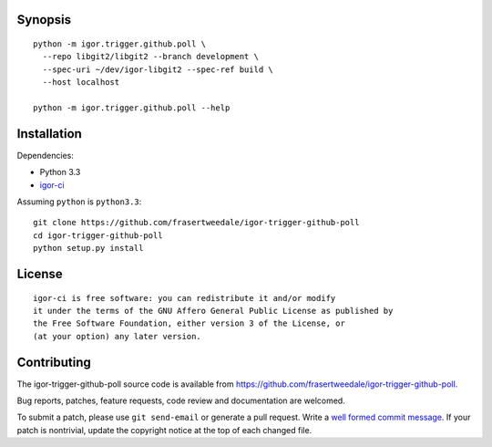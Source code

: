 Synopsis
--------

::

  python -m igor.trigger.github.poll \
    --repo libgit2/libgit2 --branch development \
    --spec-uri ~/dev/igor-libgit2 --spec-ref build \
    --host localhost

  python -m igor.trigger.github.poll --help


Installation
------------

Dependencies:

- Python 3.3
- `igor-ci <https://github.com/frasertweedale/igor-ci>`_

Assuming ``python`` is ``python3.3``::

  git clone https://github.com/frasertweedale/igor-trigger-github-poll
  cd igor-trigger-github-poll
  python setup.py install


License
-------

::

  igor-ci is free software: you can redistribute it and/or modify
  it under the terms of the GNU Affero General Public License as published by
  the Free Software Foundation, either version 3 of the License, or
  (at your option) any later version.


Contributing
------------

The igor-trigger-github-poll source code is available from
https://github.com/frasertweedale/igor-trigger-github-poll.

Bug reports, patches, feature requests, code review and
documentation are welcomed.

To submit a patch, please use ``git send-email`` or generate a pull
request.  Write a `well formed commit message`_.  If your patch is
nontrivial, update the copyright notice at the top of each changed
file.

.. _well formed commit message: http://tbaggery.com/2008/04/19/a-note-about-git-commit-messages.html
